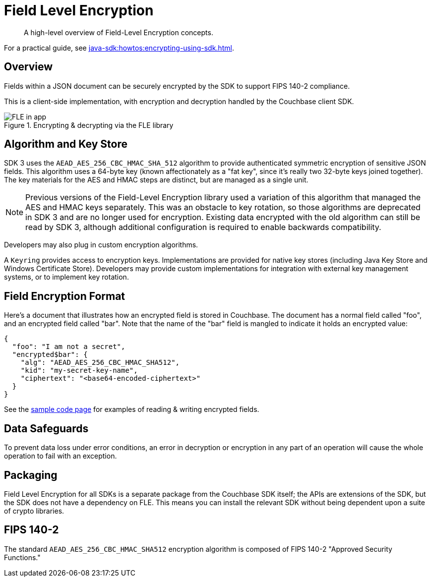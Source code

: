 = Field Level Encryption
:description: A high-level overview of Field-Level Encryption concepts.
:page-topic-type: concept
:page-edition: Enterprise Edition
:page-aliases: ROOT:encryption.adoc

[abstract]
{description}

For a practical guide, see xref:java-sdk:howtos:encrypting-using-sdk.adoc[].

[#architecture]
== Overview

Fields within a JSON document can be securely encrypted by the SDK to support FIPS 140-2 compliance.

This is a client-side implementation, with encryption and decryption handled by the Couchbase client SDK.

.Encrypting & decrypting via the FLE library
image::fle-concept.png[FLE in app]

[#algorithm]
== Algorithm and Key Store

SDK 3 uses the `AEAD_AES_256_CBC_HMAC_SHA_512` algorithm to provide authenticated symmetric encryption of sensitive JSON fields.
This algorithm uses a 64-byte key (known affectionately as a "fat key", since it's really two 32-byte keys joined together).
The key materials for the AES and HMAC steps are distinct, but are managed as a single unit.

NOTE: Previous versions of the Field-Level Encryption library used a variation of this algorithm that managed the AES and HMAC keys separately.
This was an obstacle to key rotation, so those algorithms are deprecated in SDK 3 and are no longer used for encryption.
Existing data encrypted with the old algorithm can still be read by SDK 3, although additional configuration is required to enable backwards compatibility.

Developers may also plug in custom encryption algorithms.

A `Keyring` provides access to encryption keys.
Implementations are provided for native key stores (including Java Key Store and Windows Certificate Store).
Developers may provide custom implementations for integration with external key management systems, or to implement key rotation.

[#format]
== Field Encryption Format

Here’s a document that illustrates how an encrypted field is stored in Couchbase.
The document has a normal field called "foo", and an encrypted field called "bar".
Note that the name of the "bar" field is mangled to indicate it holds an encrypted value:

----
{
  "foo": "I am not a secret",
  "encrypted$bar": {
    "alg": "AEAD_AES_256_CBC_HMAC_SHA512",
    "kid": "my-secret-key-name",
    "ciphertext": "<base64-encoded-ciphertext>"
  }
}
----

See the xref:java-sdk:howtos:encrypting-using-sdk.adoc[sample code page] for examples of reading & writing encrypted fields.

[#error]
== Data Safeguards

To prevent data loss under error conditions, an error in decryption or encryption in any part of an operation will cause the whole operation to fail with an exception.

[#packaging]
== Packaging

Field Level Encryption for all SDKs is a separate package from the Couchbase SDK itself; the APIs are extensions of the SDK, but the SDK does not have a dependency on FLE.
This means you can install the relevant SDK without being dependent upon a suite of crypto libraries.

[#fips-140-2]
== FIPS 140-2

The standard `AEAD_AES_256_CBC_HMAC_SHA512` encryption algorithm is composed of FIPS 140-2 "Approved Security Functions."

